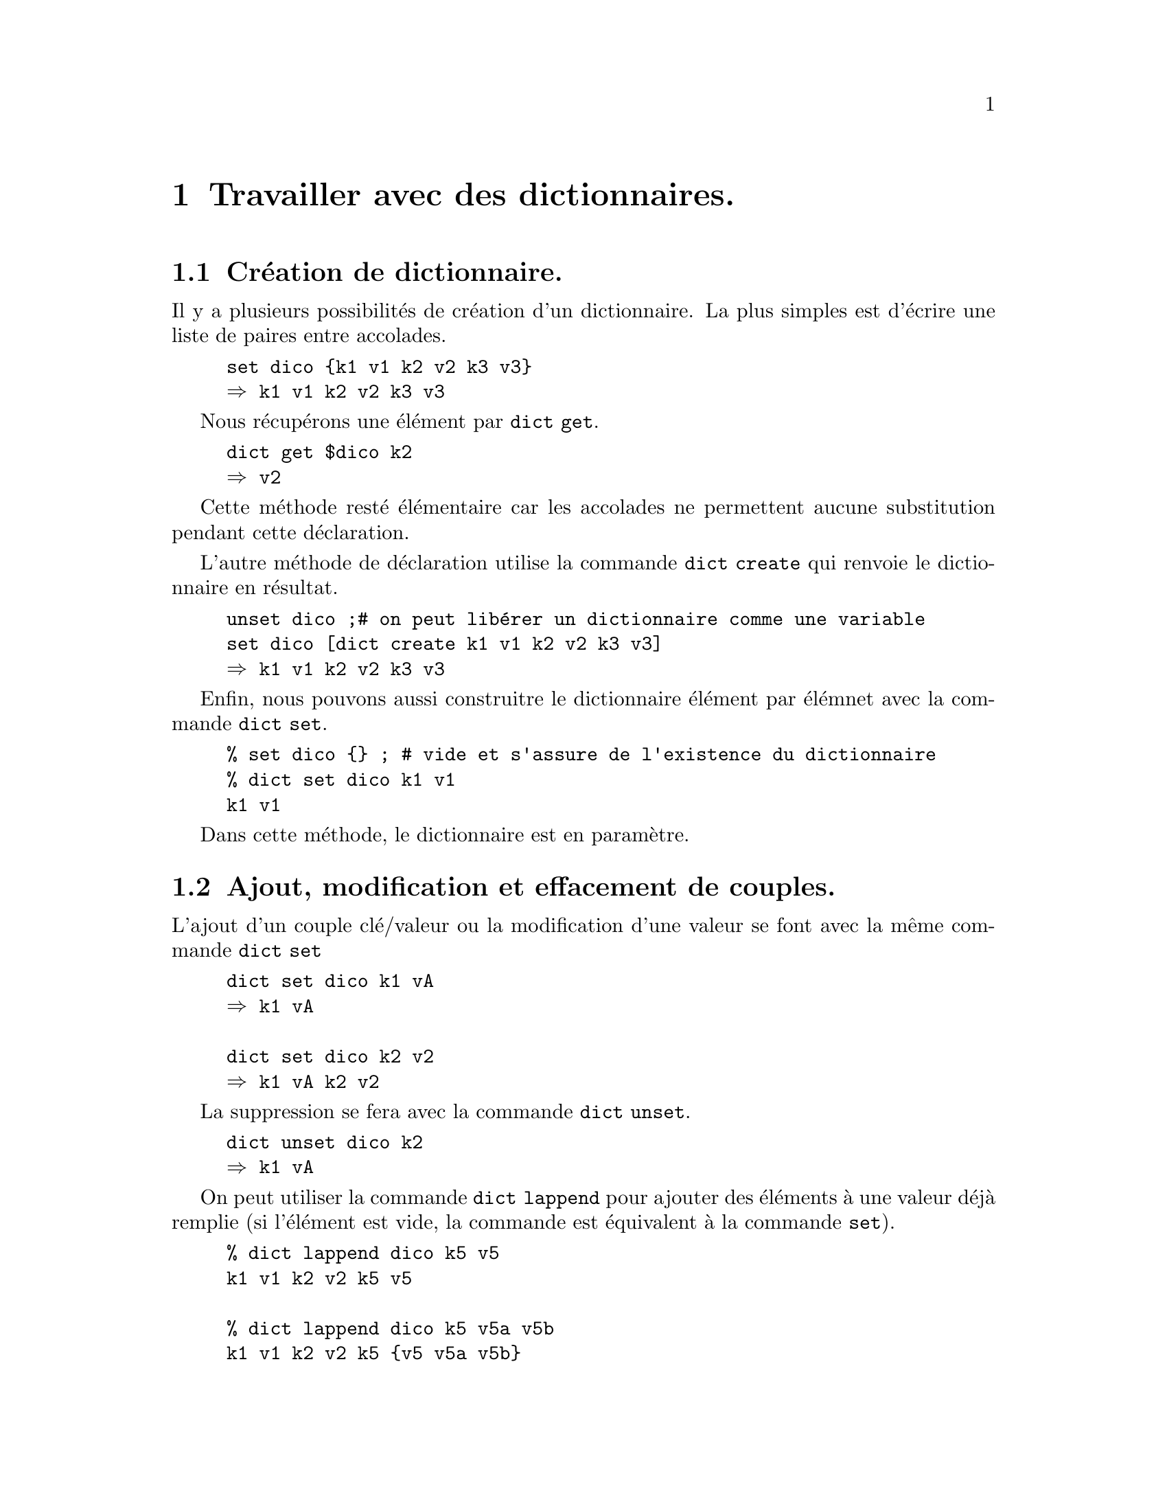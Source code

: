 @c -*- coding: utf-8-unix; mode: texinfo; -*-
@c typographie française :    «   » … ’

@node Travailler avec des dictionnaires
@chapter Travailler avec des dictionnaires.
@c https://www.tcl-lang.org/man/tcl/TclCmd/dict.htm
@findex dict
@cindex dictionnaire

@node création
@section Création de dictionnaire.
@cindex création de dictionnaire

Il y a plusieurs possibilités de création d'un dictionnaire.  La plus
simples est d'écrire une liste de paires entre accolades.

@example
set dico @{k1 v1 k2 v2 k3 v3@}
@result{} k1 v1 k2 v2 k3 v3
@end example

@findex dict get
Nous récupérons une élément par @code{dict get}.

@example
dict get $dico k2
@result{} v2
@end example

Cette méthode resté élémentaire car les accolades ne permettent aucune
substitution pendant cette déclaration.

@findex dict create
L'autre méthode de déclaration utilise la commande @code{dict create}
qui renvoie le dictionnaire en résultat.

@example
unset dico ;# on peut libérer un dictionnaire comme une variable
set dico [dict create k1 v1 k2 v2 k3 v3]
@result{} k1 v1 k2 v2 k3 v3
@end example

@findex dict set (création)
Enfin, nous pouvons aussi construitre le dictionnaire élément par élémnet avec
la commande @code{dict set}.

@example
% set dico @{@} ; # vide et s'assure de l'existence du dictionnaire
% dict set dico k1 v1
k1 v1
@end example

Dans cette méthode, le dictionnaire est en paramètre.

@node modifier les couples
@section Ajout, modification et effacement de couples.

@findex dict set (affectation)
L'ajout d'un couple clé/valeur ou la modification d'une valeur se font
avec la même commande @code{dict set}

@example
dict set dico k1 vA
@result{} k1 vA

dict set dico k2 v2
@result{} k1 vA k2 v2
@end example

@findex dict unset dico
La suppression se fera avec la commande @code{dict unset}.

@example
dict unset dico k2
@result{} k1 vA
@end example

@findex dict lappend dico clé val ?val?
On peut utiliser la commande @code{dict lappend} pour ajouter des
éléments à une valeur déjà remplie (si l'élément est vide, la commande
est équivalent à la commande @code{set}).

@example
% dict lappend dico k5 v5
k1 v1 k2 v2 k5 v5

% dict lappend dico k5 v5a v5b
k1 v1 k2 v2 k5 @{v5 v5a v5b@}
@end example

@findex dict exists
Enfin, on peut avoir besoin de vérifier si une clé existe, ce
qui se fait avec @code{dict exists}.

@example
if @{![dict exists $ballon motif]]@} @{dict set ballon rayures@}
@end example


@node ordonner ou filtrer
@section ordonner ou filtrer sur les clés.

La liste des clés s'obtient par la commande @code{dict keys}.

@example
puts [dict keys $le_dico]    ;# -> c1 c3 c4
puts [dict keys $le_dico *3] ;# -> c3
@end example

@findex dict size
On pourrait donc avec la liste des clés, compter le nombre d'éléments,
mais la commande @code{dict size} permet de le faire plus directment.

@example
dict size $le_dico
@end example

@cindex dictionnaire classé avec lsort -stride 2
Cette fonction peut permettre d'accéder aux éléments d'un dictionnaire
selon un classement. Mais il y a plus rapide.  À la différence d'un
vecteur (@code{array}), un dictionnaire reste une chaîne de caractères,
qui permet d'utiliser les fonctions réservées aux listes de chaînes de
caractères comme la fonction @code{lsort}.

@findex lsort -stride
La fonction @code{lsort} possède en particulier l'option @code{-stride}
qui permet de grouper les éléments de la liste, donc ici par deux avec
@code{-stride 2}. Ensuite, l'option @code{-index} permet d'indiquer sur
quel élément le classement doit s'appliquer (sachant que l'index
commence à zéro). On peut aussi faire fait le classement en
@code{-ascii} (choix par défaut) ou en @code{-integer} ou même en
@code{-real}.

@table @code
@item lsort -stride 2  @{raisins 50 bananes 110 cerises 25@}
 donnera : @code{> bananes 110 cerises 25 raisins 50}
 Les items sont classés dans l'ordre alphabétique des indexes qui sont ici les
 noms de fruits.

@item lsort -stride 2 -index 1 -integer @{raisins 50 bananes 110 cerises 25@}
 donnerai : @code{cerises 25 raisins 50 bananes 110}
 Les items sont classés dans l'ordre des quantités entières.

@item lsort -stride 2 -index 1 -integer -decreasing @{raisins 50 bananes 110 cerises 25@}
 donnerai : @code{banane 110 raisin 50 cerises 25}
 Classement selon les quantités entières, mais en ordre descendant...
@end table

@findex dict filter
@cindex dictionnaire filtré avec dict filter
Enfin, le filtrage des éléments peut se faire au niveau des clés ou des
valeurs par la commande @code{dict filter}, qu'on comprendra mieux sur
l'exemple qui suit.
@c https://wiki.tcl-lang.org/page/dict+filter

@example
# création d'un dictionnaire
set typeFich [dict create .jpg "image" .jpeg "image" .html "texte" \
                     .txt "texte" .mp3 "son" .gif "image" .mp4 "video"]

# filtre sur les valeurs
set typeImg [dict filter $typeFich value @{ima*@}]
@result{} .jpg image .jpeg image .gif image

# filtre sur les clés
set typeJpeg [dict filter $typeFich key @{.jp*@}]
@result{} .jpg image .jpeg image

# filtre sur les deux à la fois
set typeVideo [dict filter $typeFich script @{key value@} @{
                    expr @{$key eq "mp4" || $value eq "video"@}@}]
@result{} .mp4 video                    
@end example


@node utilisation comme paramètre de procédure
@section Passer un dictionnaire en paramètre d'une procédure.

Si une procédure doit accéder à un dictionnaire sans le modifier, on le
passe par valeur (c'est-à-dire une copie), ce qui garantit de ne pas
modifier la copie originale du dictionnaire. Un tableau ne peut être
passé que par son adresse (son nom). Il y donc toujours le risque de
modifier l'original.

@example
proc get_val_dico @{dico k@} @{return [dict get $dico $k]@}
proc get_val_array @{arrayName k@} @{upvar $arrayName array; return $array($k)@}

puts [get_val_dico $le_dico c3]     ;# -> v3n
puts [get_val_array le_tableau c3]  ;# -> v3
@end example


@node vérification d'existence
@section Vérifier si un dictionnaire existe.

Par défaut l'ajout d'un élement à un dictionnaire va le créer s'il n'existait pas
avant. On peut parfois avoir besoin de vérifier si un dictionnaire existe.
Voici une fonction qui permet de le faire.

@example
proc isdict value @{
    expr @{![catch @{dict size $value@}]@}
@}
isdict $le_dico
> 1
@end example

Cette procédure utilise la commande @code{catch} qui intercepte les
erreurs et la sous-commande @code{dict size} qui doit pouvoir retourner
un résultat dès qu'un vecteur existe.


@node les sous-commandes de 'dict'
@section Les sous-commandes de @code{dict}
@findex dict

Ces commandes sont toutes de la forme @code{dict func}. Mais certaines
utilisent ensuite le nom de la variable dictionnaire (@code{dico}),
d'autres la référence à son contenu (@code{$dico}). Les premières
agissent sur le dictionnaire, les secondes renvoient la valeur utile.


@subsection Les commandes utilisant la variable @code{dict func dico ...}

@ftable @code

@item dict append dico key str
ajouter la chaîne str à la valeur associée à la clé key.

@item dict incr dico key ?i
Les valeurs doivent être des entiers, incrémente la valeur
correspondant à la clé de 1 ou de i s'il est donné.

@item dict lappend dico key val
ajoute des paires clé/valeur

@item dict set dico key val
créer, entrer ou modifier une valeur associée à une clé

@item dict unset dico key
supprimer une clé et sa valeur

@item dict update dico key val ?key ?val @{@}
copie les contenus correspondant aux clés sélectionnées dans les
variables @code{val}, exécute le script en utilisant ces variables et
recopies ensuite les valeurs obtenues à leur place dans le dictionnaire.

@example
% set d @{c1 val1 c2 val2@}
c1 val1 c2 val2
% dict update d c1 x @{
    append x _suite
  @}
value1new
% set d
c1 val1_suite c2 val2
@end example

On peut appliquer la méthode sur plusieurs valeurs à la fois.

@findex dict with dico
Cette sous-commande va distribuer le contenu du dictionnaire dans des
variables, qui porteront le nom des clés du dictionnaire.

@example
set info [dict create prénom Jean nom Santerre]
@result{} prénom Jean nom Santerre

dict with info @{puts "$@{prénom@} $nom"@}
@result{} Jean Santerre
@end example

On remarquera que la variable @code{prénom} a due être mise entre
accolades à cause de la lettre accentuée, qui n'appertient pas aux
caractères ASCII.

@end ftable


@subsection Les commandes utilisant le contenu @code{dict func $dico ...}

@table @code
@findex dict exists
@item dict exists $dico key
retourne si une clé existe dans un dictionnaire (existant).

@findex dict filter
@item dict filter $dico filter
filtre un dictionnaire.

@findex dict get
@item dict get $dico key
retrouve la valeur associée à une clé.

@findex dict info
@item dict info $dico
fonction avancée qui retourne des information sur la structure interne
du dictionnaire (la table de hachage)

@findex dict keys
@item dict keys $dico
obtient la liste des clés du dictionnaire.

@findex dict merge
@item dict merge $dico1 $dico2
fusionne des dictionnaires

@findex dict remove
@item dict remove $dico key
enlève les clés listées (ne plante pas si la clé
n'existe pas ou qu'aucune n'est donnée).

@findex dict replace
@item dict replace $dico key val
remplace les valeurs de certaines clés. Elle ajoute le couple clé/valeur
si la clé n'existait pas.

@findex dict size
@item dict size $dico
donne le nombre d'éléments du dictionnaire.

@findex dict values
@item dict values $dico ?motif?
retourne la liste des valeurs, éventuellement filtrée
par le motif.

@end table


@subsection Autres formes
@table @code
@findex dict create
@item set dico [dict create ...]
création d'un dictionnaire.

@findex dict for
@item dict for @{key val@} $dico @{ @}
itération sur certaines valeur du dictionnaire
à la façon de @code{foreach}.

@findex dict map
@item dict map @{key val@} $dico @{ @}
itération à la façon de @code{lmap}.

@findex dict with
@item dict with dico ?clé? @{ @}
exécute le script pour chaque clé listée ou pour toutes, si aucune n'est
nommée.

@end table


@node techniques d'itération
@section Techniques d'itération sur un dictionnaire

Ne jamais oublier de penser aux listes en Tcl.  Voici un exemple on on
ajoute terme à terme les éléments d'un deuxième dictionnaire au premier
(mais il faut que les deux dictionnaires aient le même nombre de termes
et soient ordonnés de manière identique).

Voici un exemple pour somme les valeurs de deux dictionnaires identiques (sans vérifications particulière).

@example
set dico1 [dict create a 1 b 2 c 3]
@result{} a 1 b 2 c 3
set dico2 [dict create a 10 b 11 b 12]
@result{} a 10 b 11 c 12

foreach @{k1 v1@} $dico1 @{$k2 $v2@} $dico2 @{
   dict set res $k1 [expr $v1 + $v2]
@}
set res
@result{} a 11 b 13 c 15
@end example

Cela reste beaucoup plus léger et lisible que de passer par les
fonctions @code{dict get}? Néanmoins, cette boucle est assez peu solide
à cause des conditions, car elle suppose que les deux dictionnaires sont
restés ordonnés comme on le voulait (ce qui est le cas s'ils viennent
d'être construits et ne sont passés par aucun traitement avant).

@example
foreach k1 [dict keys $dico1] k2 [dict keys $dico2] @{
   dict set res $k1 [expr [dict get $dico1 $k1] + [dict get $dico2 $k2]]
@}
set res
@result{} a 11 b 13 c 15
@end example


Il existe cependant aussi une commande spécialement conçue pour itérer
sur les dictionnaires: @code{dict for}. Par contre, elle ne permet pas
d'itérer sur deux dictionnaires comme nous venons de le faire. On
obtient donc un résultat entre les deux.

@example
dict for @{k1 v1@} $dico1 @{
   dict set res $k1 [expr $v1 + [dict get $dico2 $k1]]
@}
set res
@result{} a 11 b 13 c 15
@end example

Mais cette boucle est plus sûre, car nous avons bien spécifié que nous
voulions ajouter les valeurs ayant les mêmes clefs. La première
forme utilisait une double itération sur deux listes, en se reposait sur
le fait que les deux listes restaient ordonnées comme on l'attendait ...


Voici un autre exemple montrant le gestion d'un répertoire d'employés va
nour permettre d'introduire une autre sous-fonction de @code{dict} qui
est @code{dict with} et qui peut s'averer très utile.

@findex dict for
@findex dict with
@findex dict size
@example 
# premier employé
dict set employeeInfo 12345-A forenames "Joe"
dict set employeeInfo 12345-A surname   "Schmoe"
dict set employeeInfo 12345-A street "147 Short Street"
dict set employeeInfo 12345-A city   "Springfield"
dict set employeeInfo 12345-A phone  "555-1234"
# deuxième employé
dict set employeeInfo 12345-A forenames "Joe"
dict set employeeInfo 12345-A surname   "Schmoe"
dict set employeeInfo 12345-A street "147 Short Street"
dict set employeeInfo 12345-A city   "Springfield"
dict set employeeInfo 12345-A phone  "555-1234"

# le nombre d'employés
puts "nombre d'employés enregistrés : [dict size $employeeInfo]"

set i 0
dict for @{id info@} $employeeInfo @{
  puts "Employé n° [incr i]: $id"
  dict with info @{
    puts "  nom: $forenames $surname"
    puts "  adresse: $street, $city"
    puts "  téléphone: $phone''
  @}
@}
@end example

Dans cet example, nous avons itéré avec deux variables @code{id} et @code{info}. La première se réfère à l'une des clés du dictionnaire, tandis que la seconde....


@node dicttool
@section Étendre les fonctionalités avec @code{tcllib::dicttool}
@findex dicttool


Ce package donne des fonctionalités étendues aux dictionnaires.
Il faut avoir @code{Tcllib} installé sur son système et ensuite,
le paquet se charge avec :

@example
package require dicttool
@end example

Les commandes du paquet sont alors directement utilisables.

La documentation se trouve normalement en local
(/usr/share/doc/tcllib/html/dicttool.html), je donne ici un résumé avec
néanmoins des examples d'utilisation qui manquent dans cette
documentation.



@node dict is_dict
@subsection Vérifier si on a un dictionnaire @code{dict is_dict}
@findex dict is_dict (dicttool)

La commande @code{dict is_dict} permet de vérifier si une variable est un dictionnaire,
tout en utilisant pour cela la représentation interne Tcl (et éviant donc les effets
de chatoiement si la variable est réellement un dictionnaire).

@example
set dico [dict create id 01 val abc]
set lst [list 1 2 3]
dict is_dict $dico
@result{} 1
dict is_dict $lst
@result{} 0
@end example


@node ladd
@subsection Ajouter si le code n'existe pas déja: @code{ladd}
@findex ladd (dicttool)

Cette fonction n'ajoute le couple clé/valeur que si la clé n'existe pas
déjà avec les mêmes valeurs (clé _et_ valeur).

@example
set dico [dict create id 01 val abc]
ladd dico val2 dce
@result{} id 01 val abc val2 dce
ladd dico val2 dce
@result{} id 01 val abc val2 dce
puts $dico
@end example

On a répété deux fois l'addition d'un coule clé/valeur,
mais il n'a été ajouté qu'une fois.

Attention néanmoins, si la valeur était différente
on aurait eu tout de même une concaténation, mais
uniquement la valeur et au final, on perd même
la structure de dictionnaire !

@example
ladd dico val2 fgh
@result{} id 01 val abc val2 dce fgh
dict is_dict $dico
@result{} 0
@end example


@node ldelete
@subsection Enlever un champ @code{ldelete}
@findex ldelete (dicttool)

On peut enlever un couple clé/valeur avec le commande
@code{ldelete}. 

@example
set dico [dict create id 01 val abc val2 def val3 ghi]
@result{} id 01 val abc val2 def val3 ghi
ldelete dico val3 ghi
@result{} id 01 val abc val2 def
@end example

Mais attention, il faut bien donner un couple clé/valeur au risque de
perdre la structure de dictionnaire.

@example
set dico [dict create id 01 val abc val2 def val3 ghi]
@result{} id 01 val abc val2 def val3 ghi
ldelete dico val3 ekf
@result{} id 01 val abc val2 def ghi
dict is_dict $dico
@result{} 0
@end example

En fait la commande enlève toutes les valeurs qu'on lui donne en
argument, sans se plaindre, si l'un des arguments donné n'est ni
une clé ni un valeur. On pourrait ainsi imaginer effacer deux valeurs
par erreur et toujours conserver une structure de dictionnaire, puisque
le nombre d'éléments de la liste reste paire.

@example
set dico [dict create id 01 val abc val2 def val3 ghi]
@result{} id 01 val abc val2 def val3 ghi
ldelete dico def ghi
@result{} id 01 val abc val2 val3
dict is_dict $dico
@result{} 1
@end example


@node dict getnull
@subsection obtenir un élément sans erreur avec @code{dict getnull}
@findex dict getnull (dicttool)

Normalement avant d'utiliser la fonction @code{dict get}, il faut toujours
vérifier avec @code{dict exists} si la code qu'on entre en argument existe
pour éviter une erreur. Cette fonction @code{dict get} se contente de
renvoyer un chaîne nulle et ne lève pas d'erreur.

@example
set dico [dict create id 01 val abc val2 def val3 ghi]
@result{} id 01 val abc val2 def val3 ghi
dict get $dico val2
@result{} def
dict exists $dico val2
@result{} 1
dict get $dico val4
@result{} key "val4" not known in dictionary
dict exists $dico val4
@result{} 0
dict getnull $dico val2
@result{} def
dict getnull $dico val4
@result{}
@end example


@node autre
@subsection autres commandes
@findex dict print (dicttool)
@findex dict remerge (dicttool)

Il y comme autre commande un @code{dict print} et un un @code{remerge}.
Voir la documentation officielle pour plus de détails.

